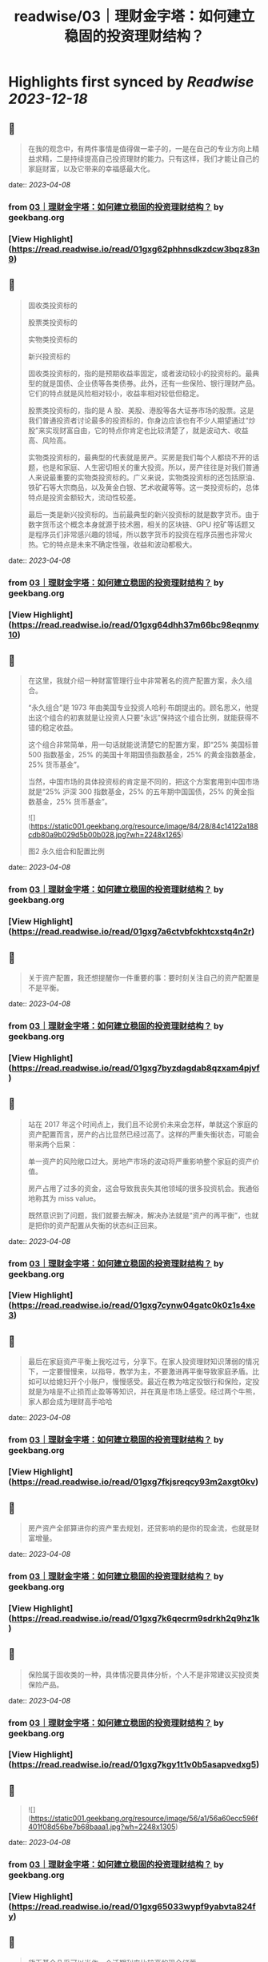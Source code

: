 :PROPERTIES:
:title: readwise/03｜理财金字塔：如何建立稳固的投资理财结构？
:END:

:PROPERTIES:
:author: [[geekbang.org]]
:full-title: "03｜理财金字塔：如何建立稳固的投资理财结构？"
:category: [[articles]]
:url: https://time.geekbang.org/column/article/395874
:tags:[[gt/程序员的个人财富课]],
:image-url: https://static001.geekbang.org/resource/image/7a/5e/7a9a751a288e3e313e7d34e3438a495e.jpg
:END:

* Highlights first synced by [[Readwise]] [[2023-12-18]]
** 📌
#+BEGIN_QUOTE
在我的观念中，有两件事情是值得做一辈子的，一是在自己的专业方向上精益求精，二是持续提高自己投资理财的能力。只有这样，我们才能让自己的家庭财富，以及它带来的幸福感最大化。 
#+END_QUOTE
    date:: [[2023-04-08]]
*** from _03｜理财金字塔：如何建立稳固的投资理财结构？_ by geekbang.org
*** [View Highlight](https://read.readwise.io/read/01gxg62phhnsdkzdcw3bqz83n9)
** 📌
#+BEGIN_QUOTE
固收类投资标的

股票类投资标的

实物类投资标的

新兴投资标的

固收类投资标的，指的是预期收益率固定，或者波动较小的投资标的。最典型的就是国债、企业债等各类债券。此外，还有一些保险、银行理财产品。它们的特点就是风险相对较小，收益率相对较低但稳定。

股票类投资标的，指的是 A 股、美股、港股等各大证券市场的股票。这是我们普通投资者讨论最多的投资标的，你身边应该也有不少人期望通过“炒股”来实现财富自由，它的特点你肯定也比较清楚了，就是波动大、收益高、风险高。

实物类投资标的，最典型的代表就是房产。买房是我们每个人都绕不开的话题，也是和家庭、人生密切相关的重大投资。所以，房产往往是对我们普通人来说最重要的实物类投资标的。广义来说，实物类投资标的还包括原油、铁矿石等大宗商品，以及黄金白银、艺术收藏等等。这一类投资标的，总体特点是投资金额较大，流动性较差。

最后一类是新兴投资标的。当前最典型的新兴投资标的就是数字货币。由于数字货币这个概念本身就源于技术圈，相关的区块链、GPU 挖矿等话题又是程序员们非常感兴趣的领域，所以数字货币的投资在程序员圈也非常火热。它的特点是未来不确定性强，收益和波动都极大。 
#+END_QUOTE
    date:: [[2023-04-08]]
*** from _03｜理财金字塔：如何建立稳固的投资理财结构？_ by geekbang.org
*** [View Highlight](https://read.readwise.io/read/01gxg64dhh37m66bc98eqnmy10)
** 📌
#+BEGIN_QUOTE
在这里，我就介绍一种财富管理行业中非常著名的资产配置方案，永久组合。

“永久组合”是 1973 年由美国专业投资人哈利·布朗提出的。顾名思义，他提出这个组合的初衷就是让投资人只要“永远”保持这个组合比例，就能获得不错的稳定收益。

这个组合非常简单，用一句话就能说清楚它的配置方案，即“25% 美国标普 500 指数基金，25% 的美国十年期国债指数基金，25% 的黄金指数基金，25% 货币基金”。

当然，中国市场的具体投资标的肯定是不同的，把这个方案套用到中国市场就是“25% 沪深 300 指数基金，25% 的五年期中国国债，25% 的黄金指数基金，25% 货币基金”。

![](https://static001.geekbang.org/resource/image/84/28/84c14122a188cdb80a9b029d5b00b028.jpg?wh=2248x1265)

图2 永久组合和配置比例 
#+END_QUOTE
    date:: [[2023-04-08]]
*** from _03｜理财金字塔：如何建立稳固的投资理财结构？_ by geekbang.org
*** [View Highlight](https://read.readwise.io/read/01gxg7a6ctvbfckhtcxstq4n2r)
** 📌
#+BEGIN_QUOTE
关于资产配置，我还想提醒你一件重要的事：要时刻关注自己的资产配置是不是平衡。 
#+END_QUOTE
    date:: [[2023-04-08]]
*** from _03｜理财金字塔：如何建立稳固的投资理财结构？_ by geekbang.org
*** [View Highlight](https://read.readwise.io/read/01gxg7byzdagdab8qzxam4pjvf)
** 📌
#+BEGIN_QUOTE
站在 2017 年这个时间点上，我们且不论房价未来会怎样，单就这个家庭的资产配置而言，房产的占比显然已经过高了。这样的严重失衡状态，可能会带来两个后果：

单一资产的风险敞口过大。房地产市场的波动将严重影响整个家庭的资产价值。

房产占用了过多的资金，这会导致我丧失其他领域的很多投资机会。我通俗地称其为 miss value。

既然意识到了问题，我们就要去解决，解决办法就是“资产的再平衡”，也就是把你的资产配置从失衡的状态纠正回来。 
#+END_QUOTE
    date:: [[2023-04-08]]
*** from _03｜理财金字塔：如何建立稳固的投资理财结构？_ by geekbang.org
*** [View Highlight](https://read.readwise.io/read/01gxg7cynw04gatc0k0z1s4xe3)
** 📌
#+BEGIN_QUOTE
最后在家庭资产平衡上我吃过亏，分享下。在家人投资理财知识薄弱的情况下，一定要慢慢来，以指导，教学为主，不要激进再平衡导致家庭矛盾。比如可以给媳妇开个小账户，慢慢感受。最近在教为啥定投银行和保险，定投就是为啥是不止损而止盈等等知识，并在真是市场上感受。经过两个牛熊，家人都会成为理财高手哈哈 
#+END_QUOTE
    date:: [[2023-04-08]]
*** from _03｜理财金字塔：如何建立稳固的投资理财结构？_ by geekbang.org
*** [View Highlight](https://read.readwise.io/read/01gxg7fkjsreqcy93m2axgt0kv)
** 📌
#+BEGIN_QUOTE
房产资产全部算进你的资产里去规划，还贷影响的是你的现金流，也就是财富增量。 
#+END_QUOTE
    date:: [[2023-04-08]]
*** from _03｜理财金字塔：如何建立稳固的投资理财结构？_ by geekbang.org
*** [View Highlight](https://read.readwise.io/read/01gxg7k6qecrm9sdrkh2q9hz1k)
** 📌
#+BEGIN_QUOTE
保险属于固收类的一种，具体情况要具体分析，个人不是非常建议买投资类保险产品。 
#+END_QUOTE
    date:: [[2023-04-08]]
*** from _03｜理财金字塔：如何建立稳固的投资理财结构？_ by geekbang.org
*** [View Highlight](https://read.readwise.io/read/01gxg7kgy1t1v0b5asapvedxg5)
** 📌
#+BEGIN_QUOTE
![](https://static001.geekbang.org/resource/image/56/a1/56a60ecc596f401f08d56be7b68baaa1.jpg?wh=2248x1305) 
#+END_QUOTE
    date:: [[2023-04-08]]
*** from _03｜理财金字塔：如何建立稳固的投资理财结构？_ by geekbang.org
*** [View Highlight](https://read.readwise.io/read/01gxg65033wypf9yabvta824fy)
** 📌
#+BEGIN_QUOTE
货币基金几乎可以当作一个活期利率比较高的现金储蓄 
#+END_QUOTE
    date:: [[2023-04-08]]
*** from _03｜理财金字塔：如何建立稳固的投资理财结构？_ by geekbang.org
*** [View Highlight](https://read.readwise.io/read/01gxg7mw3xpsne0975r6pzqf3s)